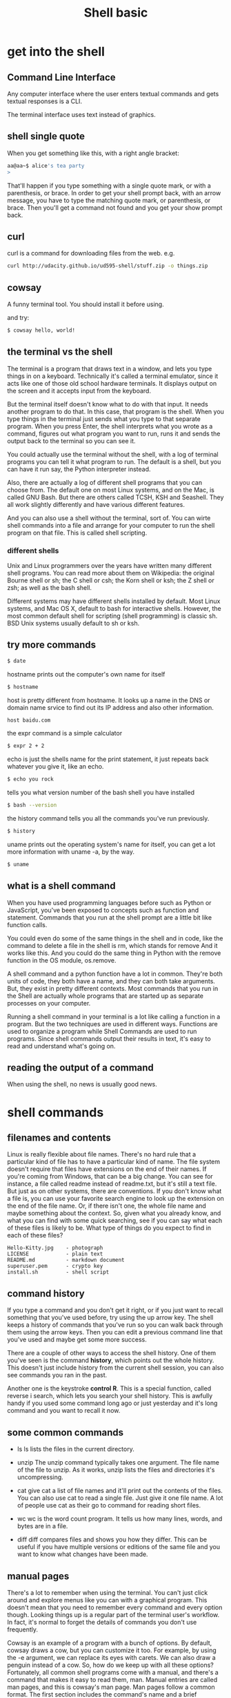 #+title: Shell basic
#+options: ^:nil

* get into the shell
** Command Line Interface
Any computer interface where the user enters textual commands and gets textual
responses is a CLI.

The terminal interface uses text instead of graphics.

** shell single quote

When you get something like this, with a right angle bracket:
#+BEGIN_SRC sh
aa@aa~$ alice's tea party
>
#+END_SRC

That'll happen if you type something with a single quote mark, or with a parenthesis,
or brace.
In order to get your shell prompt back, with an arrow message, you have to type
the matching quote mark, or parenthesis, or brace. Then you'll get a command not
found and you get your show prompt back.

** curl
curl is a command for downloading files from the web.
e.g.
#+BEGIN_SRC sh
curl http://udacity.github.io/ud595-shell/stuff.zip -o things.zip
#+END_SRC
** cowsay
A funny terminal tool. You should install it before using.

and try:
#+BEGIN_SRC sh
$ cowsay hello, world!
#+END_SRC

** the terminal vs the shell
The terminal is a program that draws text in a window, and lets you type things
in on a keyboard. Technically it's called a terminal emulator, since it acts
like one of those old school hardware terminals. It displays output on the screen
and it accepts input from the keyboard.

But the terminal itself doesn't know what to do with that input. It needs another
program to do that. In this case, that program is the shell. When you type things
in the terminal just sends what you type to that separate program. When you press
Enter, the shell interprets what you wrote as a command, figures out what program
you want to run, runs it and sends the output back to the terminal so you can see
it.

You could actually use the terminal without the shell, with a log of terminal
programs you can tell it what program to run. The default is a shell, but you can
have it run say, the Python interpreter instead.

Also, there are actually a log of different shell programs that you can choose
from. The default one on most Linux systems, and on the Mac, is called GNU Bash.
But there are others called TCSH, KSH and Seashell. They all work slightly differently
and have various different features.

And you can also use a shell without the terminal, sort of. You can wirte shell
commands into a file and arrange for your computer to run the shell program on
that file. This is called shell scripting.

*** different shells
Unix and Linux programmers over the years have written many different shell
programs. You can read more about them on Wikipedia: the original Bourne shell
or sh; the C shell or csh; the Korn shell or ksh; the Z shell or zsh; as well
as the bash shell.

Different systems may have different shells installed by default. Most Linux
systems, and Mac OS X, default to bash for interactive shells. However, the most
common default shell for scripting (shell programming) is classic sh. BSD Unix
systems usually default to sh or ksh.

** try more commands
# prints date and time
#+BEGIN_SRC sh
$ date
#+END_SRC

hostname prints out the computer's own name for itself
#+BEGIN_SRC sh
$ hostname
#+END_SRC

host is pretty different from hostname. It looks up a name in the DNS or
domain name srvice to find out its IP address and also other information.
#+BEGIN_SRC sh
host baidu.com
#+END_SRC

the expr command is a simple calculator
#+BEGIN_SRC sh
$ expr 2 + 2
#+END_SRC

echo is just the shells name for the print statement, it just repeats back
whatever you give it, like an echo.
#+BEGIN_SRC sh
$ echo you rock
#+END_SRC

tells you what version number of the bash shell you have installed
#+BEGIN_SRC sh
$ bash --version
#+END_SRC

the history command tells you all the commands you've run previously.
#+BEGIN_SRC sh
$ history
#+END_SRC

uname prints out the operating system's name for itself, you can get a lot
more information with uname -a, by the way.
#+BEGIN_SRC sh
$ uname
#+END_SRC
** what is a shell command
When you have used programming languages before such as Python or JavaScript,
you've been exposed to concepts such as function and statement. Commands that
you run at the shell prompt are a little bit like function calls.

You could even do some of the same things in the shell and in code, like the
command to delete a file in the shell is rm, which stands for remove And it
works like this. And you could do the same thing in Python with the remove
function in the OS module, os.remove.

A shell command and a python function have a lot in common. They're both units
of code, they both have a name, and they can both take arguments. But, they
exist in pretty different contexts. Most commands that you run in the Shell are
actually whole programs that are started up as separate processes on your computer.

Running a shell command in your terminal is a lot like calling a function in a
program. But the two techniques are used in different ways. Functions are used
to organize a program while Shell Commands are used to run programs. Since shell
commands output their results in text, it's easy to read and understand what's
going on.
** reading the output of a command
When using the shell, no news is usually good news.

* shell commands
** filenames and contents
Linux is really flexible about file names. There's no hard rule that a particular
kind of file has to have a particular kind of name. The file system doesn't require
that files have extensions on the end of their names. If you're coming from Windows,
that can be a big change. You can see for instance, a file called readme instead of
readme.txt, but it's still a text file. But just as on other systems, there are
conventions. If you don't know what a file is, you can use your favorite search
engine to look up the extension on the end of the file name. Or, if there isn't
one, the whole file name and maybe something about the context. So, given what
you already know, and what you can find with some quick searching, see if you can
say what each of these files is likely to be. What type of things do you expect
to find in each of these files?
#+BEGIN_SRC info
Hello-Kitty.jpg    - photograph
LICENSE            - plain text
README.md          - markdown document
superuser.pem      - crypto key
install.sh         - shell script
#+END_SRC
** command history
If you type a command and you don't get it right, or if you just want to recall
something that you've used before, try using the up arrow key. The shell keeps
a history of commands that you've run so you can walk back through them using
the arrow keys. Then you can edit a previous command line that you've used and
maybe get some more success.

There are a couple of other ways to access the shell history. One of them you've
seen is the command *history*, which points out the whole history. This doesn't
just include history from the current shell session, you can also see commands
you ran in the past.

Another one is the keystroke *control R*. This is a special function, called
reverse i search, which lets you search your shell history. This is awfully handy
if you used some command long ago or just yesterday and it's long command and
you want to recall it now.
** some common commands
+ ls
  ls lists the files in the current directory.

+ unzip
  The unzip command typically takes one argument. The file name of the file
  to unzip. As it works, unzip lists the files and directories it's uncompressing.

+ cat
  give cat a list of file names and it'll print out the contents of the files.
  You can also use cat to read a single file. Just give it one file name. A lot
  of people use cat as their go to command for reading short files.

+ wc
  wc is the word count program. It tells us how many lines, words, and bytes are
  in a file.

+ diff
  diff compares files and shows you how they differ. This can be useful if you
  have multiple versions or editions of the same file and you want to know what
  changes have been made.


** manual pages
There's a lot to remember when using the terminal. You can't just click around
and explore menus like you can with a graphical program. This doesn't mean that
you need to remember every command and every option though. Looking things up
is a regular part of the terminal user's workflow. In fact, it's normal to forget
the details of commands you don't use frequently.

Cowsay is an example of a program with a bunch of options. By default, cowsay
draws a cow, but you can customize it too. For example, by using the -e argument,
we can replace its eyes with carets. We can also draw a penguin instead of a cow.
So, how do we keep up with all these options? Fortunately, all common shell programs
come with a manual, and there's a command that makes it easy to read them, man.
Manual entries are called man pages, and this is cowsay's man page. Man pages
follow a common format. The first section includes the command's name and a brief
description of the command. The next section is the synopsis. The synopsis explains
how to use the command's flags and arguments. Options surrounded by square brackets
are optional. In this case, all of cowsay's options are optional. Some options
require additional information. For example, if you use the -e flag, you also
need to supply an eye_string. The description describes all of the options in
detail. Man pages vary in how they present this information. Some man pages alphabetize
their option, while cowsay's man page is a bit less organized. You can use the
arrow keys to scroll up and down the man page. The later sections of the man page
include more detailed information about the command.

Man pages are typically arranged so that the most important details are near the top.
When you're done referencing the manual, you can press q to exit.
** researching commands
There are a lot of other resources besides the manual for finding out about
shell command stuff. Even experienced users can always find something new that
can be done in the shell. But if you don't know what a command does and you're
not sure if you want to run it, applying your favorite search engine to the
problem is a good idea. You can put any shell command into Google or DuckDuckGo
or Yahoo or whatever and usually find a lot of help.

Another useful tool for researching commands is the *aprops* command. You can
use *aprops* to find commands relevant to particular keywords.

For example *aprops working directory* provides a list of commands that somehow
work with the current working directory.

*apropos* is good for refreshing your memory, or for finding new commands to
explore!

** line based programs
You've seen several commands, like ls, uptime, and cowsay that do something,
and then immediately return you to the shell prompt. But not all programs do
that. Some programs are a little bit more interactive. They take over the terminal
for as long as they're running, and then we get the shell back when the program
exits. Take, for instance, ping. Ping lets you test whether another machine on
the internet is alive, and how long it takes to send a message to that machine
and back. Let's see you ping 8.8.8.8, which is Google's public DNS server. Very
fast and well connected, so we should always be able to get to it. Ping starts
and it prints out a line for each successful echo, but it doesn't stop on its
own and give you your shell back. Instead, you have to tell it to stop. One of
the most common ways to tell a program like this to stop is to type *Ctrl+C* which
sends the interrupt signal. When you do that, ping stops, prints out a summary,
and you get your shell prompt back.

But some programs have a different behavior. There's a really common design in
Linux programs where a program will read from what's called standard input, or
stdin and write to what's called standard output, or stdout. This allows programs
to be chained together on to a pipeline. When you run a program like this from
the terminal, it'll read from your keyboard input and write back to the terminal
screen. And very often when your input is done you want to send it an end of file
character which you do by typing *Ctrl+D*. Here's an example, The sort program,
which sorts lines in alphabetical order, if you run sort and then type or paste
in some text, it will print those lines out sorted. But it can't do any sorting
until it's received the last line and that's what typing *Ctrl+D* tells it. You
have to use *Ctrl+D* instead of *Ctrl+C* if you want the sorted output. *Ctrl+C*
will just cause it to exit.

Programs like sort are called line based programs because they read input one
line at a time until they reach the end of the input. You can usually use them
on files as well as on text that you type in or paste into the terminal.
** waiting for input
Sometimes a program will be waiting for input, and if you want to get your shell
back, you have to know how to tell it either that the input is over or that it
should exit.

Let's take another look at an example. BC is a simple calculator program, you
can use it to do arithmetic. It knows about order of operations and parenthesis
and things like that. But when you're done using it and you want to exit, what
do you do?

Type "quit" or press *Ctrl+D*


** full screen interactive programs: less
The man program, for reading the manual takes up a full terminal screen. It's
actually use another program called less that knows how to display text one page
at a time. So when you press Q to stop looking at a manual page. You're actually
using a command that less understands. And you can use less to display any file
you like not just man pags.

Scrolling up and down with arrow keys works the same way as it did before, and
man you can also scroll down a page at a time by using the *D* key or by hitting
the *Space Bar*. You can scroll up one page at a time with a *U* key. If you want
to skip to very last line of the file, you can use the *right angle bracket* for
that. To get back up to the first line use the *left angle bracket*. You can go
to a particular line by typing its *line number* and hitting Enter.

This is particularly useful when working with source code where you know the line
numbers of important lines. It's also useful when you decide to quickly move to
the middle of a file.

Less also has built-in search. Type *slash* and then the string you'd like to
search for. Press Enter or return to execute the search. You can find the next
occurrence of the search term by pressing *n*. To go bak to the previous occurrence,
use capital *N*. Search terms are case sensitive. If you're familiar with regular
expressions you can also use them here.

** editing files in nano
You can run nano on any text file you happen to have on your Linux box. It takes
the file to edit as a command line parameter.

Control-X, usually written ^X, is the keystroke command to exit nano.
* the linux filesystem
** the filesystem tree
The two most important kinds of objects in a Linux server's filesystem are files
and directories. The rules for file and directory names in Linux are pretty flexible.
You can have spaces and filenames, you can have dots, you can at signs or accent
marks or whatever. The only thing you can't have is the slash character(/). And in
the shell, when you write a file name that contains spaces or certain punctuation
marks wuch as *!$#()[]%&*, you have to put the file name in single quotes(''), or else
precede each one of the special characters including spaces with the back slash (\).
The reason for this is that these characters all have special meanings to the shell,
and putting a backslash(\) in front of them tells the shell to treat them as ordinary
characters.

Directories are nested inside each other, with the outermost or topmost being the
file system root or root directory. It's very common for there to be multiple discs
or disc partitions on a Linux system. Unlike on Windows, there aren't separate roots
for each disc, like C: or D: drives. There's just one filesystem root at the top of
the filesystem. This means that no matter what directory a file is in, you can
unambiguously refer to that file by giving the full path which starts at the root
and lists each directory on the way down to the individual file. The directory names
are separated by slashes.

Linux uses the forward slash to separate directories, whereas Windows uses the
back slash. The forward slash is the same one that you see in URLs, like
https://www.google.com, or for writing fractions like 2/3, or in various other
uses.

** the working directory
Your shell, and every other program for that matter, has a working directory.
You can think of this as the directory that it's looking at or focused on, or
the one that it uses as the default location for most commands to find files in.

** absolute and relative paths
So, the top most directory in the file system is the root directory. And we
denote the root directory with a slash. You can describe the location of any
file or directory in the file system, with a full path beginning with a slash.
The full path is called the absolute path, and that means that it tells every
step that has to be taken from the root, or the absolute beginning of the file
system. Absolute paths are unambiguous and easy to understand, but they can also
be inconvenient to work with, especially if you're working with deeply nested
directories. To make things simpler, we can use relative paths instead. A file's
relative path, is its location relative to the current working directory. If you're
working with files in or near the current working directory, this can save you
a lot of typing. Every time you've referred to a file by just its name, you've
actually been using a relative path.

'.' points from each directory to itself.
'..' points from a directory to its parent.
~ is an abbreviation for you own home dirctory.
** cd without args
*cd* without arguments is a shortcut to take you home. As long as your home
directory exists, you can always go home.
** cd to not a dirctory
If you tried to CD a file, or cat a directory for that matter, you'll just get
a harmless error message.
** tab completion
Typing in long directory and file names is a big, boring pain and nobody likes
doing it. One way you can avoid running out of fingers is to use tab completion.
It works pretty much the same as tab completion for commands. As you're typing
a command or file path, just hit the tab key. If you've typed enough to distinguish
a single command or a single file, the shell will automatically complete it.
Otherwise it will go beep. Then if you press tab again it'll list all of the
possible completions for what you've typed.
** globbing
Any time you want to operate on a bunch of files that have similar names, you can
use a glob pattern to do it. I am not making up this name. Globbing is the real,
actual, technical term for matching files by name in the Unix shell. Seriously,
globbing. If you don't believe me you can look it up, man glob. Globbing is a
kind of pattern matching for file names. When you write a glob pattern in a shell
command, the shell turns that pattern into a list of file names that exist to
match the pattern.

For instance, a star matches any string of characters. You can use a star at
the beginning or at the end of a pattern. Patterns can be all sorts of differnet
lengths. A star can appear in the middle of a pattern.
#+BEGIN_SRC sh
ls b*png
#+END_SRC
Matching all the files that start with B and end with png.

#+BEGIN_SRC sh
ls app.{css,html}
#+END_SRC
match files that end in either css or html.

#+BEGIN_SRC sh
ls bea?.png
#+END_SRC
A single question mark matches any one character.

#+BEGIN_SRC sh
ls be??.png
#+END_SRC
Two question marks matches two characters, and so on.

#+BEGIN_SRC sh
ls be[aeiou]r.png
#+END_SRC
list of characters inside square brackets matches any one of the characters
inside those brackets.
